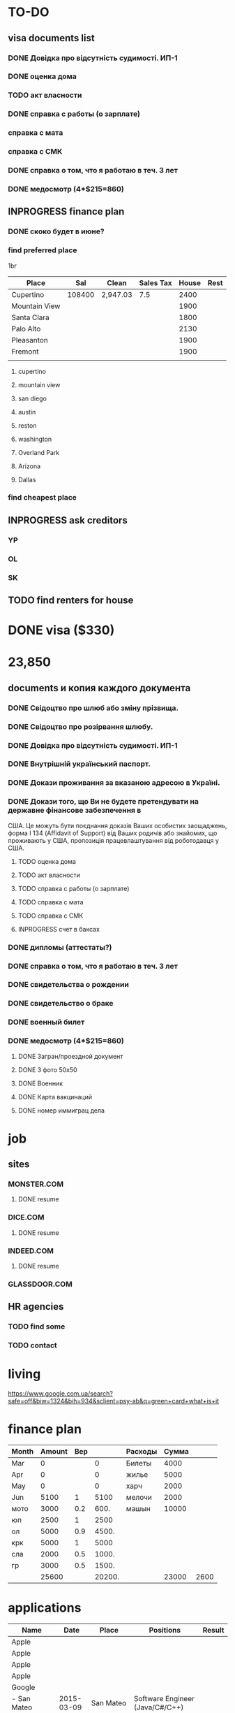 #+TODO: TODO INPROGRESS DONE
* TO-DO
** visa documents list
*** DONE Довідка про відсутність судимості. ИП-1
*** DONE оценка дома
*** TODO акт власности
*** DONE справка с работы (о зарплате)
*** справка с мата
*** справка с СМК    
*** DONE справка о том, что я работаю в теч. 3 лет
*** DONE медосмотр (4*$215=860)
** INPROGRESS finance plan
*** DONE скоко будет в июне?
*** find preferred place
1br
| Place         |    Sal | Clean    | Sales Tax | House | Rest |
|---------------+--------+----------+-----------+-------+------|
| Cupertino     | 108400 | 2,947.03 |       7.5 |  2400 |      |
| Mountain View |        |          |           |  1900 |      |
| Santa Clara   |        |          |           |  1800 |      |
| Palo Alto     |        |          |           |  2130 |      |
| Pleasanton    |        |          |           |  1900 |      |
| Fremont       |        |          |           |  1900 |      |
|               |        |          |           |       |      |
**** cupertino
**** mountain view
**** san diego
**** austin
**** reston
**** washington
**** Overland Park
**** Arizona
**** Dallas
*** find cheapest place
** INPROGRESS ask creditors
*** YP
*** OL
*** SK
** TODO find renters for house
* DONE visa ($330)
* 23,850
** documents и копия каждого документа
*** DONE Свідоцтво про шлюб або зміну прізвища.
*** DONE Свідоцтво про розірвання шлюбу.
*** DONE Довідка про відсутність судимості. ИП-1
*** DONE Внутрішній український паспорт.
*** DONE Докази проживання за вказаною адресою в Україні.
*** DONE Докази того, що Ви не будете претендувати на державне фінансове забезпечення в
США. Це можуть бути поєднання доказів Ваших особистих заощаджень, форма І
   134 (Affidavit of Support) від Ваших родичів або знайомих, що проживають у США,
пропозиція працевлаштування від роботодавця у США.
**** TODO оценка дома
**** TODO акт власности
**** TODO справка с работы (о зарплате)
**** TODO справка с мата
**** TODO справка с СМК
**** INPROGRESS счет в баксах
*** DONE дипломы (аттестаты?)
*** DONE справка о том, что я работаю в теч. 3 лет
*** DONE свидетельства о рождении
*** DONE свидетельство о браке
*** DONE военный билет
*** DONE медосмотр (4*$215=860)
**** DONE Загран/проездной документ
**** DONE 3 фото 50х50
**** DONE Военник
**** DONE Карта вакцинаций
**** DONE номер иммиграц дела
* job
** sites
*** MONSTER.COM
**** DONE resume
*** DICE.COM
**** DONE resume
*** INDEED.COM
**** DONE resume
*** GLASSDOOR.COM
** HR agencies
*** TODO find some
*** TODO contact
* living
  https://www.google.com.ua/search?safe=off&biw=1324&bih=934&sclient=psy-ab&q=green+card+what+is+it
* finance plan
| Month | Amount | Вер |        | Расходы | Сумма |      |
|-------+--------+-----+--------+---------+-------+------|
| Mar   |      0 |     |      0 | Билеты  |  4000 |      |
| Apr   |      0 |     |      0 | жилье   |  5000 |      |
| May   |      0 |     |      0 | харч    |  2000 |      |
| Jun   |   5100 |   1 |   5100 | мелочи  |  2000 |      |
| мото  |   3000 | 0.2 |   600. | машын   | 10000 |      |
| юп    |   2500 |   1 |   2500 |         |       |      |
| ол    |   5000 | 0.9 |  4500. |         |       |      |
| крк   |   5000 |   1 |   5000 |         |       |      |
| сла   |   2000 | 0.5 |  1000. |         |       |      |
| гр    |   3000 | 0.5 |  1500. |         |       |      |
|-------+--------+-----+--------+---------+-------+------|
|       |  25600 |     | 20200. |         | 23000 | 2600 |
  #+TBLFM: $4=$3*$2::@12$2=vsum(@I..II)::@12$4=vsum(@I..@II)::@12$6=vsum(@I..II)::@12$7=$2-$6

* applications
| Name                      |       Date | Place         | Positions                                    | Result                 |
|---------------------------+------------+---------------+----------------------------------------------+------------------------|
| Apple                     |            |               |                                              |                        |
| Apple                     |            |               |                                              |                        |
| Apple                     |            |               |                                              |                        |
| Apple                     |            |               |                                              |                        |
| Google                    |            |               |                                              |                        |
| - San Mateo               | 2015-03-09 | San Mateo     | Software Engineer (Java/C#/C++)              |                        |
| SAP                       | 2015-03-09 | Palo Alto     | C++ Software Engineer                        |                        |
| Tecopinc                  | 2015-03-09 | Fremont       | Software Engineer - C++, Linux, TCP          |                        |
| Tableau                   | 2015-03-09 | Palo Alto     | Software Engineer, Desktop UI                |                        |
| Accuray                   | 2015-03-09 | Sunnyvale     | C++ Software Engineer                        |                        |
| H&H Partners              | 2015-03-09 | San Jose      | C++ Software Engineer                        |                        |
| MarkLogic                 | 2015-03-09 | San Carlos    | Senior Software Engineer                     |                        |
| RetailNext                | 2015-03-09 | San Jose      | Software Engineer                            | No                     |
| SSD - San Jose            | 2015-03-09 | San Jose      | Staff Software Engineer (SSD)                |                        |
| ebay                      | 2015-03-09 | San Jose      | Sr. Linux C++ Engineer                       |                        |
| Vision Technical Sourcing | 2015-03-13 | Overland Park | C++ Software Engineer                        |                        |
| Model N                   | 2015-03-13 | Redwood       | Senior Software Engineer - Backend Developer |                        |
*** cover letter
Dear Sirs,

I'm a Software Engineer with 10+ years of experience.
Currently I'm located in Ukraine. I'm going to move to U.S. as a greencard holder nearest months.
It would be preferred to arrange some of interviews (or all of them) remotely: by phone, skype, web-meeting whatever.

Best regards,
Volodymyr Chabanenko 
